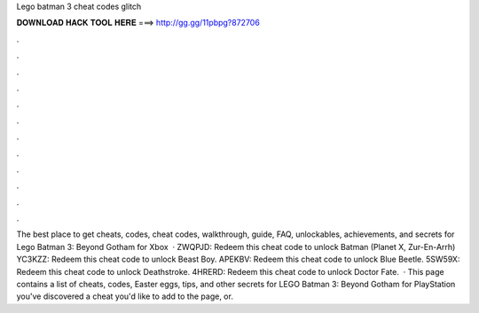 Lego batman 3 cheat codes glitch

𝐃𝐎𝐖𝐍𝐋𝐎𝐀𝐃 𝐇𝐀𝐂𝐊 𝐓𝐎𝐎𝐋 𝐇𝐄𝐑𝐄 ===> http://gg.gg/11pbpg?872706

.

.

.

.

.

.

.

.

.

.

.

.

The best place to get cheats, codes, cheat codes, walkthrough, guide, FAQ, unlockables, achievements, and secrets for Lego Batman 3: Beyond Gotham for Xbox   · ZWQPJD: Redeem this cheat code to unlock Batman (Planet X, Zur-En-Arrh) YC3KZZ: Redeem this cheat code to unlock Beast Boy. APEKBV: Redeem this cheat code to unlock Blue Beetle. 5SW59X: Redeem this cheat code to unlock Deathstroke. 4HRERD: Redeem this cheat code to unlock Doctor Fate.  · This page contains a list of cheats, codes, Easter eggs, tips, and other secrets for LEGO Batman 3: Beyond Gotham for PlayStation  you've discovered a cheat you'd like to add to the page, or.